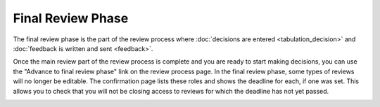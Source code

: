 Final Review Phase
==================

The final review phase is the part of the review process where
:doc:`decisions are entered <tabulation_decision>` and
:doc:`feedback is written and sent <feedback>`.

Once the main review part of the review process is complete and you
are ready to start making decisions, you can use the
"Advance to final review phase" link on the review process page.
In the final review phase, some types of reviews will
no longer be editable.
The confirmation page lists these roles and shows
the deadline for each, if one was set.
This allows you to check that you will not be closing access
to reviews for which the deadline has not yet passed.

.. image:: image/review_final.png
